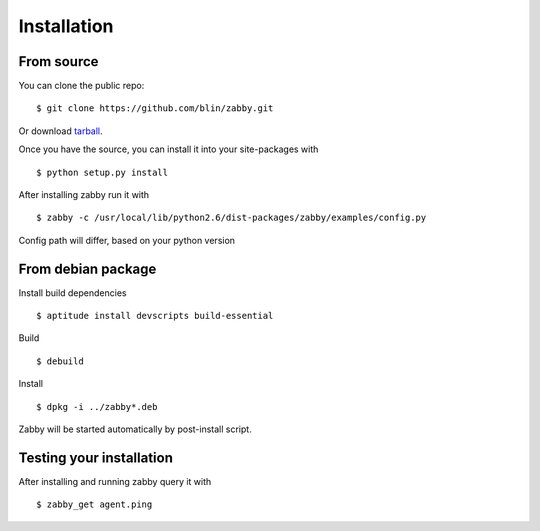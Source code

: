 Installation
============

From source
-----------

You can clone the public repo: ::

    $ git clone https://github.com/blin/zabby.git

Or download tarball_.

Once you have the source, you can install it into your site-packages with ::

    $ python setup.py install

After installing zabby run it with ::

    $ zabby -c /usr/local/lib/python2.6/dist-packages/zabby/examples/config.py

Config path will differ, based on your python version

.. _tarball: https://github.com/blin/zabby/tarball/master

From debian package
-------------------

Install build dependencies ::

    $ aptitude install devscripts build-essential

Build ::

    $ debuild

Install ::

    $ dpkg -i ../zabby*.deb

Zabby will be started automatically by post-install script.

Testing your installation
-------------------------

After installing and running zabby query it with ::

    $ zabby_get agent.ping
